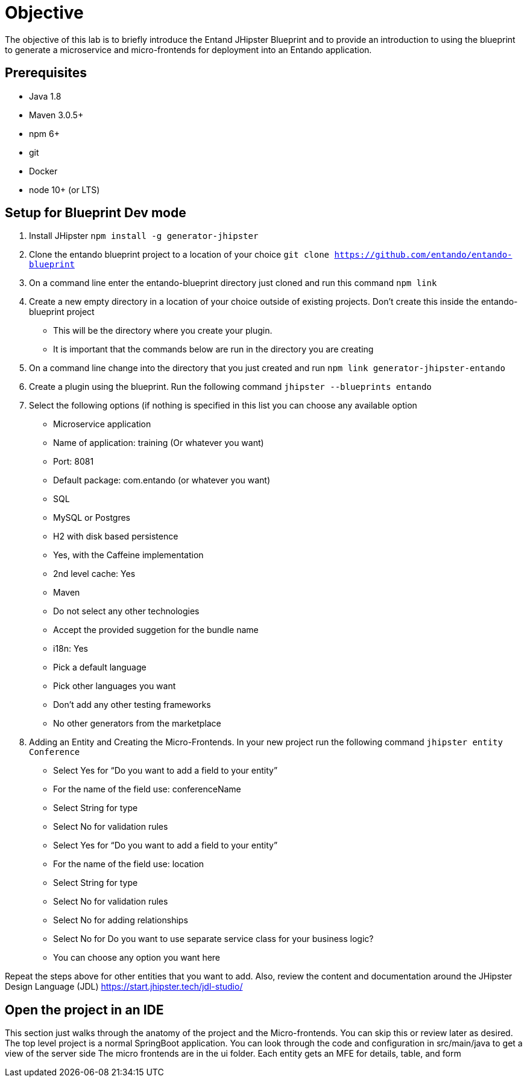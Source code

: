 = Objective
The objective of this lab is to briefly introduce the Entand JHipster Blueprint and to provide an introduction to using the blueprint to generate a microservice and micro-frontends for deployment into an Entando application.

== Prerequisites
* Java 1.8
* Maven 3.0.5+
* npm 6+
* git
* Docker
* node 10+ (or LTS)

== Setup for Blueprint Dev mode
1. Install JHipster
`npm install -g generator-jhipster`
+
2. Clone the entando blueprint  project to a location of your choice
`git clone https://github.com/entando/entando-blueprint`
3. On a command line enter the entando-blueprint directory just cloned and run this command
`npm link`
4. Create a new empty directory in a location of your choice outside of existing projects.
Don't create this inside the entando-blueprint project
** This will be the directory where you create your plugin.
** It is important that the commands below are run in the directory you are creating
5. On a command line change into the directory that you just created and run
`npm link generator-jhipster-entando`
6. Create a plugin using the blueprint. Run the following command
`jhipster --blueprints entando`
7. Select the following options (if nothing is specified in this list you can choose any available option
** Microservice application
** Name of application: training (Or whatever you want)
** Port: 8081
** Default package: com.entando (or whatever you want)
** SQL
** MySQL or Postgres
** H2 with disk based persistence
** Yes, with the Caffeine implementation
** 2nd level cache: Yes
** Maven
** Do not select any other technologies
** Accept the provided suggetion for the bundle name
** i18n: Yes
** Pick a default language
** Pick other languages you want
** Don’t add any other testing frameworks
** No other generators from the marketplace
8. Adding an Entity and Creating the Micro-Frontends. In your new project run the following command
`jhipster entity Conference`
** Select Yes for “Do you want to add a field to your entity”
** For the name of the field use: conferenceName
** Select String for type
** Select No for validation rules
** Select Yes for “Do you want to add a field to your entity”
** For the name of the field use: location
** Select String for type
** Select No for validation rules
** Select No for adding relationships
** Select No for Do you want to use separate service class for your business logic?
** You can choose any option you want here

Repeat the steps above for other entities that you want to add. Also, review the content and documentation around the JHipster Design Language (JDL)
https://start.jhipster.tech/jdl-studio/

== Open the project in an IDE
This section just walks through the anatomy of the project and the Micro-frontends. You can skip this or review later as desired.
The top level project is a normal SpringBoot application. You can look through the code and configuration in src/main/java to get a view of the server side
The micro frontends are in the ui folder. Each entity gets an MFE for details, table, and form
